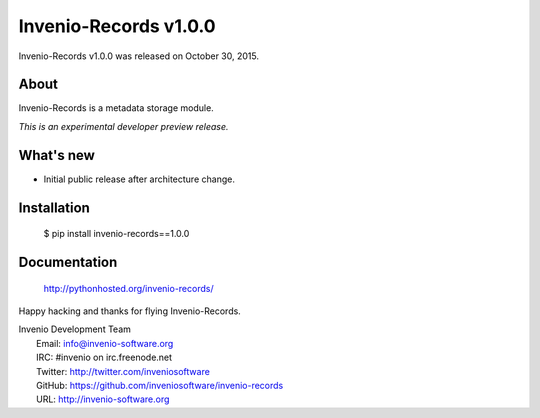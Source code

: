 ========================
 Invenio-Records v1.0.0
========================

Invenio-Records v1.0.0 was released on October 30, 2015.

About
-----

Invenio-Records is a metadata storage module.

*This is an experimental developer preview release.*

What's new
----------

- Initial public release after architecture change.

Installation
------------

   $ pip install invenio-records==1.0.0

Documentation
-------------

   http://pythonhosted.org/invenio-records/

Happy hacking and thanks for flying Invenio-Records.

| Invenio Development Team
|   Email: info@invenio-software.org
|   IRC: #invenio on irc.freenode.net
|   Twitter: http://twitter.com/inveniosoftware
|   GitHub: https://github.com/inveniosoftware/invenio-records
|   URL: http://invenio-software.org

